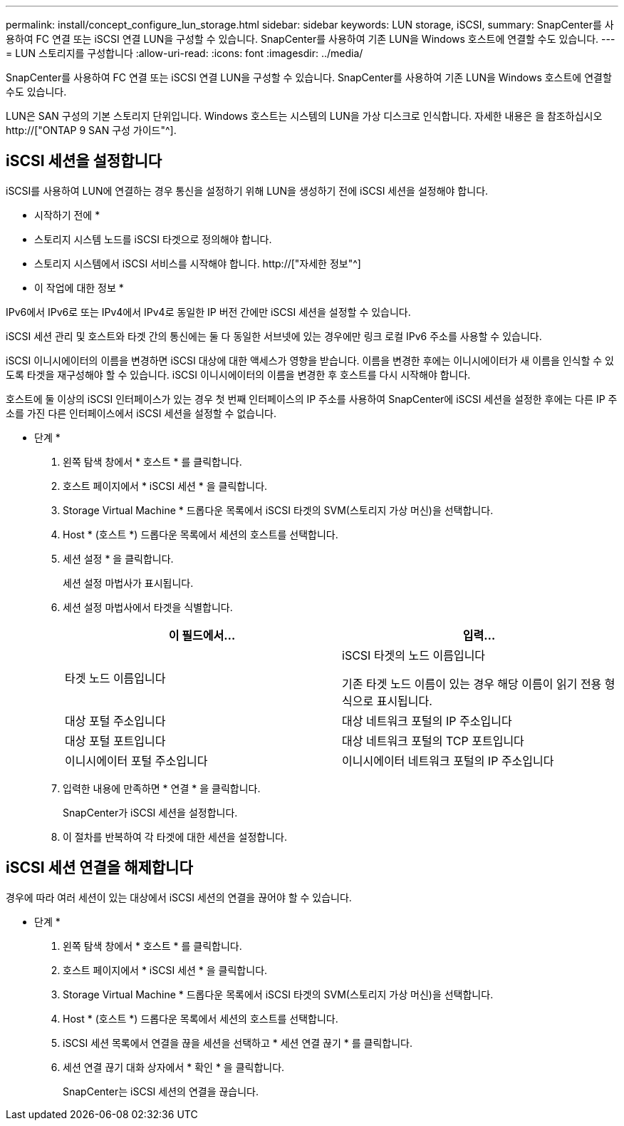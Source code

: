 ---
permalink: install/concept_configure_lun_storage.html 
sidebar: sidebar 
keywords: LUN storage, iSCSI, 
summary: SnapCenter를 사용하여 FC 연결 또는 iSCSI 연결 LUN을 구성할 수 있습니다. SnapCenter를 사용하여 기존 LUN을 Windows 호스트에 연결할 수도 있습니다. 
---
= LUN 스토리지를 구성합니다
:allow-uri-read: 
:icons: font
:imagesdir: ../media/


[role="lead"]
SnapCenter를 사용하여 FC 연결 또는 iSCSI 연결 LUN을 구성할 수 있습니다. SnapCenter를 사용하여 기존 LUN을 Windows 호스트에 연결할 수도 있습니다.

LUN은 SAN 구성의 기본 스토리지 단위입니다. Windows 호스트는 시스템의 LUN을 가상 디스크로 인식합니다. 자세한 내용은 을 참조하십시오 http://["ONTAP 9 SAN 구성 가이드"^].



== iSCSI 세션을 설정합니다

iSCSI를 사용하여 LUN에 연결하는 경우 통신을 설정하기 위해 LUN을 생성하기 전에 iSCSI 세션을 설정해야 합니다.

* 시작하기 전에 *

* 스토리지 시스템 노드를 iSCSI 타겟으로 정의해야 합니다.
* 스토리지 시스템에서 iSCSI 서비스를 시작해야 합니다. http://["자세한 정보"^]


* 이 작업에 대한 정보 *

IPv6에서 IPv6로 또는 IPv4에서 IPv4로 동일한 IP 버전 간에만 iSCSI 세션을 설정할 수 있습니다.

iSCSI 세션 관리 및 호스트와 타겟 간의 통신에는 둘 다 동일한 서브넷에 있는 경우에만 링크 로컬 IPv6 주소를 사용할 수 있습니다.

iSCSI 이니시에이터의 이름을 변경하면 iSCSI 대상에 대한 액세스가 영향을 받습니다. 이름을 변경한 후에는 이니시에이터가 새 이름을 인식할 수 있도록 타겟을 재구성해야 할 수 있습니다. iSCSI 이니시에이터의 이름을 변경한 후 호스트를 다시 시작해야 합니다.

호스트에 둘 이상의 iSCSI 인터페이스가 있는 경우 첫 번째 인터페이스의 IP 주소를 사용하여 SnapCenter에 iSCSI 세션을 설정한 후에는 다른 IP 주소를 가진 다른 인터페이스에서 iSCSI 세션을 설정할 수 없습니다.

* 단계 *

. 왼쪽 탐색 창에서 * 호스트 * 를 클릭합니다.
. 호스트 페이지에서 * iSCSI 세션 * 을 클릭합니다.
. Storage Virtual Machine * 드롭다운 목록에서 iSCSI 타겟의 SVM(스토리지 가상 머신)을 선택합니다.
. Host * (호스트 *) 드롭다운 목록에서 세션의 호스트를 선택합니다.
. 세션 설정 * 을 클릭합니다.
+
세션 설정 마법사가 표시됩니다.

. 세션 설정 마법사에서 타겟을 식별합니다.
+
|===
| 이 필드에서... | 입력... 


 a| 
타겟 노드 이름입니다
 a| 
iSCSI 타겟의 노드 이름입니다

기존 타겟 노드 이름이 있는 경우 해당 이름이 읽기 전용 형식으로 표시됩니다.



 a| 
대상 포털 주소입니다
 a| 
대상 네트워크 포털의 IP 주소입니다



 a| 
대상 포털 포트입니다
 a| 
대상 네트워크 포털의 TCP 포트입니다



 a| 
이니시에이터 포털 주소입니다
 a| 
이니시에이터 네트워크 포털의 IP 주소입니다

|===
. 입력한 내용에 만족하면 * 연결 * 을 클릭합니다.
+
SnapCenter가 iSCSI 세션을 설정합니다.

. 이 절차를 반복하여 각 타겟에 대한 세션을 설정합니다.




== iSCSI 세션 연결을 해제합니다

경우에 따라 여러 세션이 있는 대상에서 iSCSI 세션의 연결을 끊어야 할 수 있습니다.

* 단계 *

. 왼쪽 탐색 창에서 * 호스트 * 를 클릭합니다.
. 호스트 페이지에서 * iSCSI 세션 * 을 클릭합니다.
. Storage Virtual Machine * 드롭다운 목록에서 iSCSI 타겟의 SVM(스토리지 가상 머신)을 선택합니다.
. Host * (호스트 *) 드롭다운 목록에서 세션의 호스트를 선택합니다.
. iSCSI 세션 목록에서 연결을 끊을 세션을 선택하고 * 세션 연결 끊기 * 를 클릭합니다.
. 세션 연결 끊기 대화 상자에서 * 확인 * 을 클릭합니다.
+
SnapCenter는 iSCSI 세션의 연결을 끊습니다.


